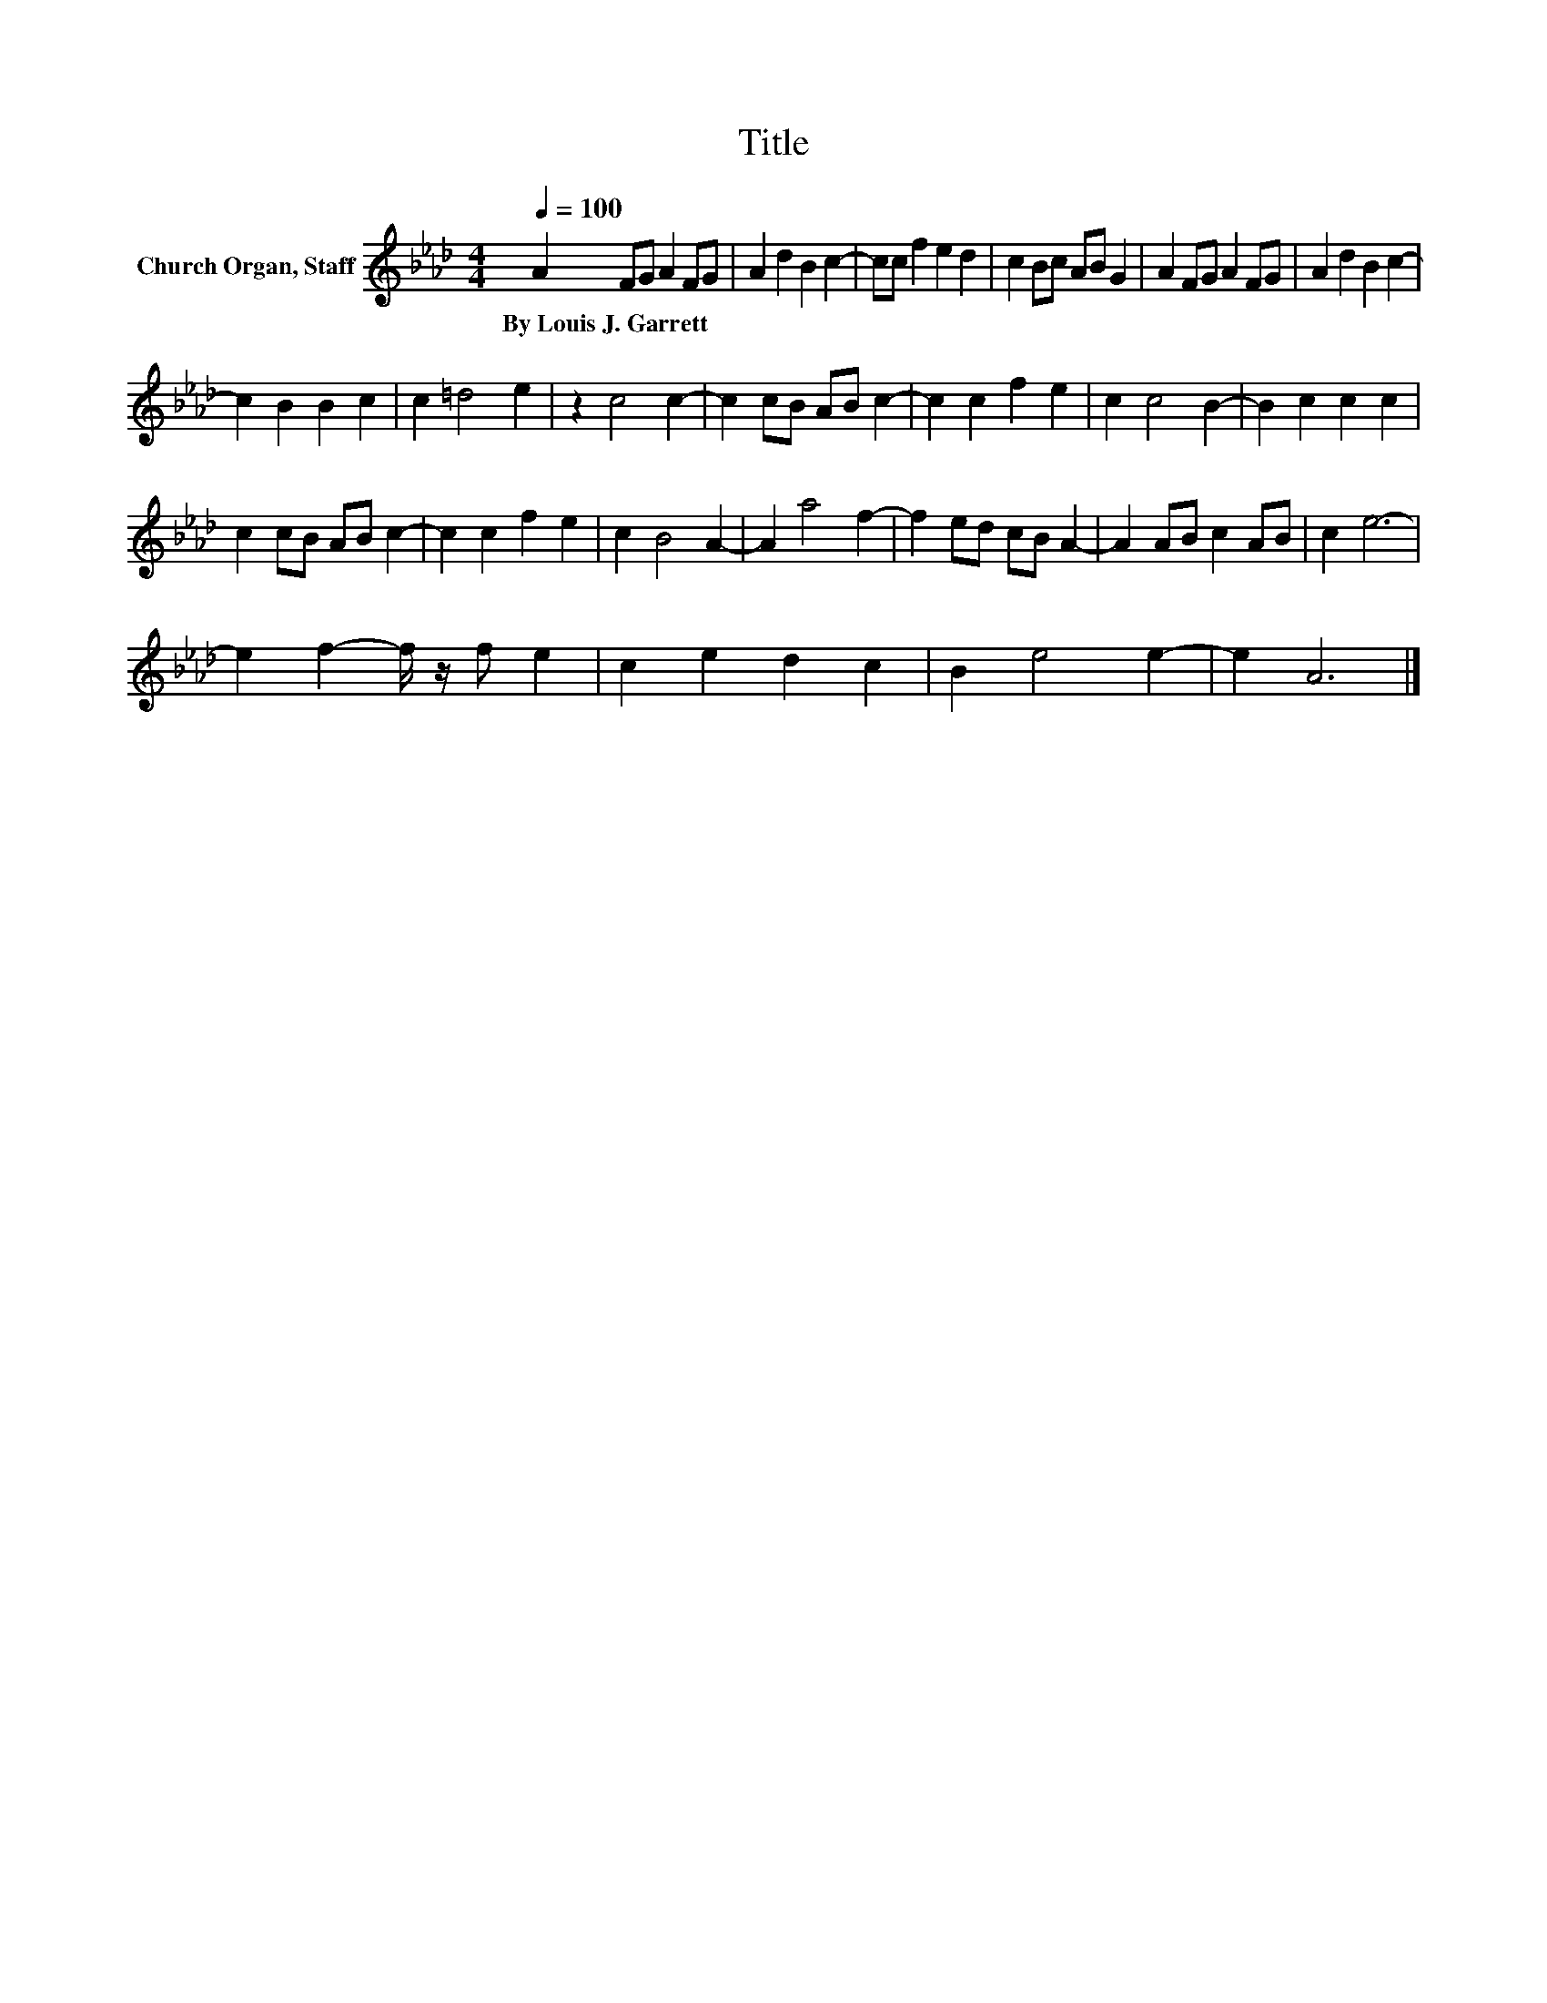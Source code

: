 X:1
T:Title
L:1/8
Q:1/4=100
M:4/4
K:Ab
V:1 treble nm="Church Organ, Staff"
V:1
 A2 FG A2 FG | A2 d2 B2 c2- | cc f2 e2 d2 | c2 Bc AB G2 | A2 FG A2 FG | A2 d2 B2 c2- | %6
w: By~Louis~J.~Garrett * * * * *||||||
 c2 B2 B2 c2 | c2 =d4 e2 | z2 c4 c2- | c2 cB AB c2- | c2 c2 f2 e2 | c2 c4 B2- | B2 c2 c2 c2 | %13
w: |||||||
 c2 cB AB c2- | c2 c2 f2 e2 | c2 B4 A2- | A2 a4 f2- | f2 ed cB A2- | A2 AB c2 AB | c2 e6- | %20
w: |||||||
 e2 f2- f/ z/ f e2 | c2 e2 d2 c2 | B2 e4 e2- | e2 A6 |] %24
w: ||||

